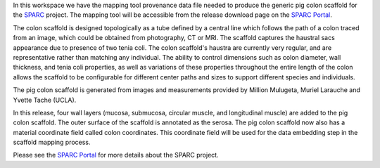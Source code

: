In this workspace we have the mapping tool provenance data file needed to produce the generic pig colon scaffold for the `SPARC <https://commonfund.nih.gov/sparc>`_ project. The mapping tool will be accessible from the release download page on the `SPARC Portal <https://sparc.science>`_. 

.. image:: pigColon_thumbnail.jpeg
   :width: 50%
   :alt: Rendering of the generic pig colon scaffold.

The colon scaffold is designed topologically as a tube defined by a central line which follows the path of a colon traced from an image, which could be obtained from photography, CT or MRI. The scaffold captures the haustral sacs appearance due to presence of two tenia coli.  The colon scaffold's haustra are currently very regular, and are representative rather than matching any individual. The ability to control dimensions such as colon diameter, wall thickness, and tenia coli properties, as well as variations of these properties throughout the entire length of the colon allows the scaffold to be configurable for different center paths and sizes to support different species and individuals. 

The pig colon scaffold is generated from images and measurements provided by Million Mulugeta, Muriel Larauche and Yvette Tache (UCLA).

In this release, four wall layers (mucosa, submucosa, circular muscle, and longitudinal muscle) are added to the pig colon scaffold. The outer surface of the scaffold is annotated as the serosa. The pig colon scaffold now also has a material coordinate field called colon coordinates. This coordinate field will be used for the data embedding step in the scaffold mapping process. 

Please see the `SPARC Portal <https://sparc.science>`_ for more details about the SPARC project.